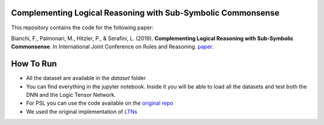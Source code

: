 =============================================================
Complementing Logical Reasoning with Sub-Symbolic Commonsense
=============================================================

This repository contains the code for the following paper:

Bianchi, F., Palmonari, M., Hitzler, P., & Serafini, L. (2019).
**Complementing Logical Reasoning with Sub-Symbolic Commonsense**.
In International Joint Conference on Rules and Reasoning. `paper <https://link.springer.com/chapter/10.1007/978-3-030-31095-0_11>`_.



.. image:: eeltn.png

==========
How To Run
==========

* All the dataset are available in the `dataset` folder

* You can find everything in the jupyter notebook. Inside it you will be able to load all the datasets and test both the DNN and the Logic Tensor Network.

* For PSL you can use the code available on the `original repo <https://github.com/linqs/psl-examples>`_

* We used the original implementation of `LTNs <https://github.com/logictensornetworks/logictensornetworks>`_ 

